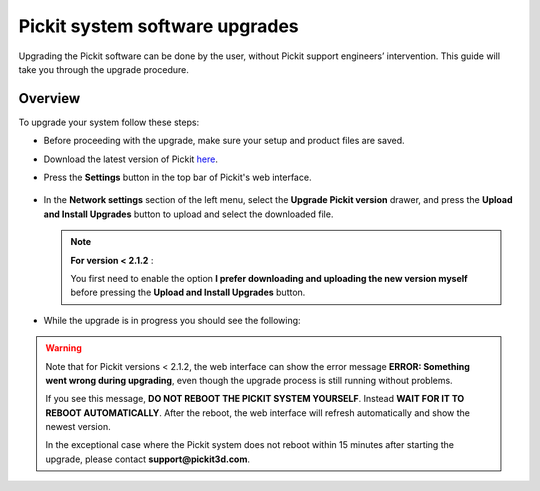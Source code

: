 .. _Pickit-system-software-upgrade:

Pickit system software upgrades
================================

Upgrading the Pickit software can be done by the user, without Pickit
support engineers’ intervention. This guide will take you through the upgrade
procedure.

Overview
--------

To upgrade your system follow these steps:

- Before proceeding with the upgrade, make sure your setup and product files are saved.

- Download the latest version of Pickit here_.
- Press the **Settings** button in the top bar of Pickit's web interface.

     .. image:: /assets/images/Documentation/settings-button-21.png

- In the **Network settings** section of the left menu, select the **Upgrade
  Pickit version** drawer, and press the **Upload and
  Install Upgrades** button to upload and select the downloaded
  file.

  .. note:: **For version < 2.1.2** :

    You first need to enable the option **I prefer downloading and
    uploading the new version myself** before pressing the **Upload and
    Install Upgrades** button.

- While the upgrade is in progress you should see the following:

   .. image:: /assets/images/Documentation/pickit-upgrading.png

.. _here: https://client.pickit3d.com/upgrade/v2/

.. warning:: Note that for Pickit versions < 2.1.2, the web interface can show
  the error message **ERROR: Something went wrong during upgrading**, even though the
  upgrade process is still running without problems.

  If you see this message, **DO NOT REBOOT THE PICKIT SYSTEM YOURSELF**. Instead
  **WAIT FOR IT TO REBOOT AUTOMATICALLY**. After the reboot, the web
  interface will refresh automatically and show the newest version.

  In the exceptional case where the Pickit system does not reboot within
  15 minutes after starting the upgrade, please contact **support@pickit3d.com**.
